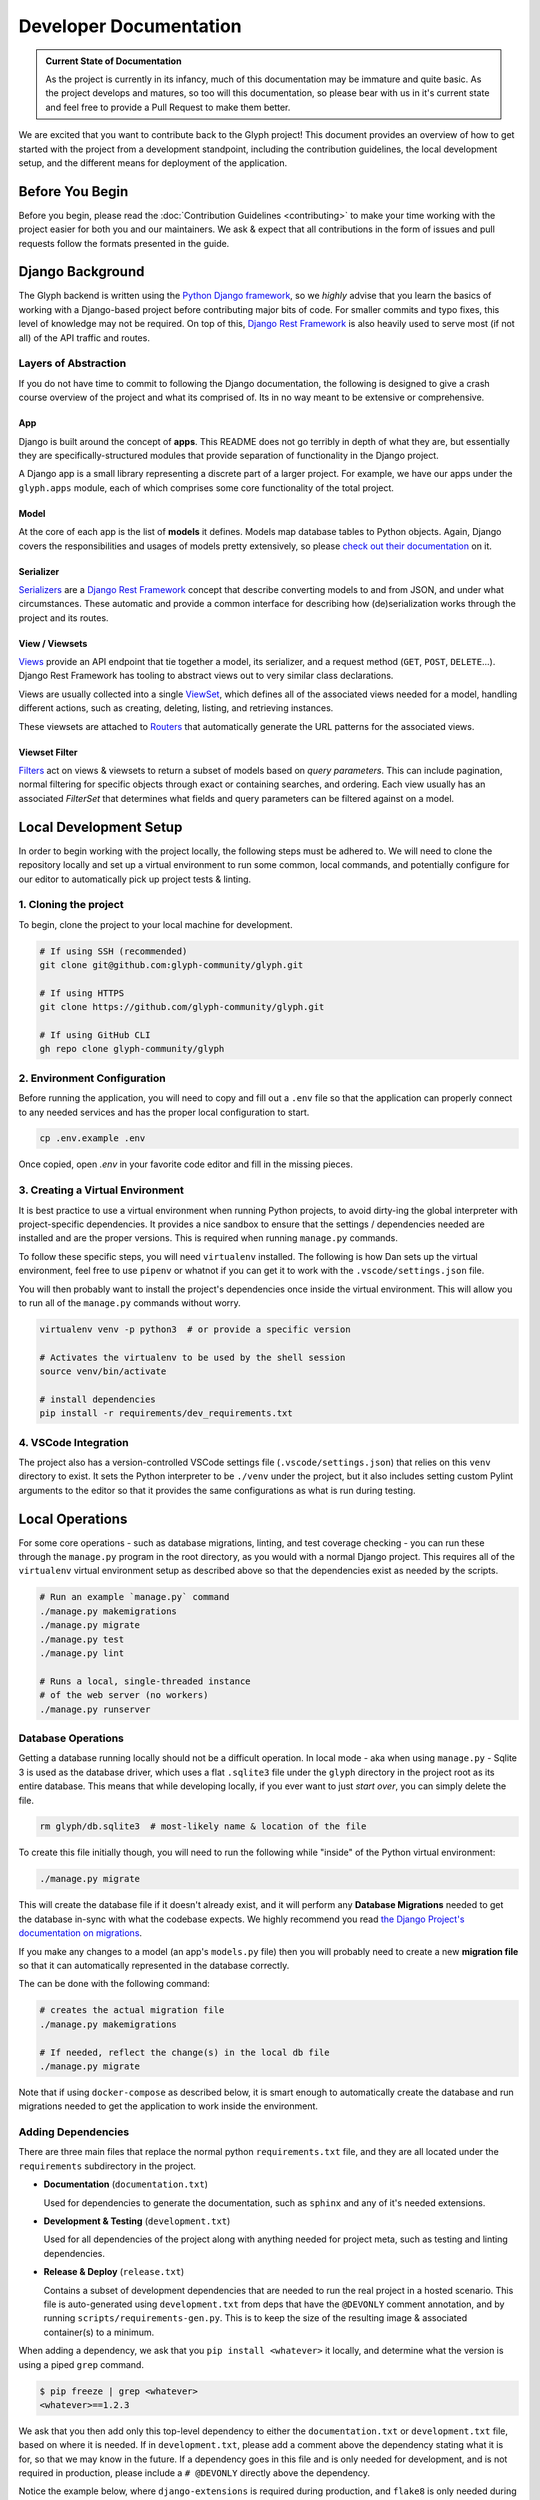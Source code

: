 Developer Documentation
=======================

.. admonition:: Current State of Documentation

   As the project is currently in its infancy, much of this documentation may be immature and
   quite basic. As the project develops and matures, so too will this documentation, so please
   bear with us in it's current state and feel free to provide a Pull Request to make them better.

We are excited that you want to contribute back to the Glyph project! This document provides an
overview of how to get started with the project from a development standpoint, including the
contribution guidelines, the local development setup, and the different means for deployment of
the application.


Before You Begin
----------------

Before you begin, please read the :doc:`Contribution Guidelines <contributing>` to make your time
working with the project easier for both you and our maintainers. We ask & expect that all
contributions in the form of issues and pull requests follow the formats presented in the guide.


Django Background
-----------------

The Glyph backend is written using the `Python Django framework <https://www.djangoproject.com/>`_,
so we *highly* advise that you learn the basics of working with a Django-based project before
contributing major bits of code. For smaller commits and typo fixes, this level of knowledge
may not be required. On top of this, `Django Rest Framework <drf_>`_
is also heavily used to serve most (if not all) of the API traffic and routes.

Layers of Abstraction
+++++++++++++++++++++

If you do not have time to commit to following the Django documentation, the following is designed
to give a crash course overview of the project and what its comprised of. Its in no way meant to be
extensive or comprehensive.


App
***

Django is built around the concept of **apps**. This README does not go terribly in depth of what
they are, but essentially they are specifically-structured modules that provide separation of
functionality in the Django project.

A Django app is a small library representing a discrete part of a larger project. For example,
we have our apps under the ``glyph.apps`` module, each of which comprises some core
functionality of the total project.


Model
*****

At the core of each app is the list of **models** it defines. Models map database tables to Python objects.
Again, Django covers the responsibilities and usages of models pretty extensively, so please
`check out their documentation <https://docs.djangoproject.com/en/3.1/topics/db/models/>`_ on it.


Serializer
**********

`Serializers <https://www.django-rest-framework.org/api-guide/serializers/>`_ are a
`Django Rest Framework <drf_>`_ concept that describe converting
models to and from JSON, and under what circumstances. These automatic and provide a common
interface for describing how (de)serialization works through the project and its routes.


View / Viewsets
***************

`Views <https://www.django-rest-framework.org/api-guide/views/>`_ provide an API endpoint that tie
together a model, its serializer, and a request method (``GET``, ``POST``, ``DELETE``...).
Django Rest Framework has tooling to abstract views out to very similar class declarations.

Views are usually collected into a single
`ViewSet <https://www.django-rest-framework.org/api-guide/viewsets/>`_,
which defines all of the associated views needed for a model, handling different actions, such as
creating, deleting, listing, and retrieving instances.

These viewsets are attached to `Routers <https://www.django-rest-framework.org/api-guide/routers/>`_
that automatically generate the URL patterns for the associated views.

Viewset Filter
**************

`Filters <https://www.django-rest-framework.org/api-guide/filtering/>`_ act on views & viewsets to
return a subset of models based on *query parameters*. This can include pagination, normal filtering
for specific objects through exact or containing searches, and ordering. Each view usually
has an associated `FilterSet` that determines what fields and query parameters can be filtered
against on a model.

Local Development Setup
-----------------------

In order to begin working with the project locally, the following steps must be adhered to. We will
need to clone the repository locally and set up a virtual environment to run some common, local
commands, and potentially configure for our editor to automatically pick up project tests & linting.

1. Cloning the project
++++++++++++++++++++++

To begin, clone the project to your local machine for development.

.. code-block::
   
   # If using SSH (recommended)
   git clone git@github.com:glyph-community/glyph.git

   # If using HTTPS
   git clone https://github.com/glyph-community/glyph.git

   # If using GitHub CLI
   gh repo clone glyph-community/glyph

2. Environment Configuration
++++++++++++++++++++++++++++

Before running the application, you will need to copy and fill out a ``.env`` file so that the
application can properly connect to any needed services and has the proper local configuration to start.

.. code-block::

   cp .env.example .env


Once copied, open `.env` in your favorite code editor and fill in the missing pieces.

3. Creating a Virtual Environment
+++++++++++++++++++++++++++++++++

It is best practice to use a virtual environment when running Python projects, to avoid dirty-ing
the global interpreter with project-specific dependencies. It provides a nice sandbox to ensure that
the settings / dependencies needed are installed and are the proper versions. This is required
when running ``manage.py`` commands.

To follow these specific steps, you will need ``virtualenv`` installed. The following is how Dan sets
up the virtual environment, feel free to use ``pipenv`` or whatnot if you can get it to work with the
``.vscode/settings.json`` file.

You will then probably want to install the project's dependencies once inside the virtual environment.
This will allow you to run all of the ``manage.py`` commands without worry.

.. code-block::

   virtualenv venv -p python3  # or provide a specific version

   # Activates the virtualenv to be used by the shell session
   source venv/bin/activate

   # install dependencies
   pip install -r requirements/dev_requirements.txt

4. VSCode Integration
+++++++++++++++++++++

The project also has a version-controlled VSCode settings file (``.vscode/settings.json``) that
relies on this ``venv`` directory to exist. It sets the Python interpreter to be ``./venv``
under the project, but it also includes setting custom Pylint arguments to the editor so that it
provides the same configurations as what is run during testing.

Local Operations
----------------

For some core operations - such as database migrations, linting, and test coverage checking - you
can run these through the ``manage.py`` program in the root directory, as you would with a
normal Django project. This requires all of the ``virtualenv`` virtual environment setup as
described above so that the dependencies exist as needed by the scripts.

.. code-block::

   # Run an example `manage.py` command
   ./manage.py makemigrations
   ./manage.py migrate
   ./manage.py test
   ./manage.py lint

   # Runs a local, single-threaded instance
   # of the web server (no workers)
   ./manage.py runserver

Database Operations
+++++++++++++++++++

Getting a database running locally should not be a difficult operation. In local mode - aka when
using ``manage.py`` - Sqlite 3 is used as the database driver, which uses a flat ``.sqlite3``
file under the ``glyph`` directory in the project root as its entire database. This means that
while developing locally, if you ever want to just *start over*, you can simply delete the file.

.. code-block::

   rm glyph/db.sqlite3  # most-likely name & location of the file

To create this file initially though, you will need to run the following while "inside" of the
Python virtual environment:

.. code-block::

   ./manage.py migrate

This will create the database file if it doesn't already exist, and it will perform any **Database 
Migrations** needed to get the database in-sync with what the codebase expects. We highly recommend
you read
`the Django Project's documentation on migrations <https://docs.djangoproject.com/en/3.1/topics/migrations/>`_.

If you make any changes to a model (an app's ``models.py`` file) then you will probably need to
create a new **migration file** so that it can automatically represented in the database correctly.

The can be done with the following command:

.. code-block::

   # creates the actual migration file
   ./manage.py makemigrations

   # If needed, reflect the change(s) in the local db file
   ./manage.py migrate

Note that if using ``docker-compose`` as described below, it is smart enough to automatically
create the database and run migrations needed to get the application to work inside the environment.

Adding Dependencies
+++++++++++++++++++

There are three main files that replace the normal python ``requirements.txt`` file, and they
are all located under the ``requirements`` subdirectory in the project.

* **Documentation** (``documentation.txt``)

  Used for dependencies to generate the documentation, such as ``sphinx`` and any of it's needed extensions.

* **Development & Testing** (``development.txt``)

  Used for all dependencies of the project along with anything needed for project meta, such as
  testing and linting dependencies.

* **Release & Deploy** (``release.txt``)

  Contains a subset of development dependencies that are needed to run the real project in a hosted
  scenario. This file is auto-generated using ``development.txt`` from deps that have the
  ``@DEVONLY`` comment annotation, and by running ``scripts/requirements-gen.py``. This is to
  keep the size of the resulting image & associated container(s) to a minimum.

When adding a dependency, we ask that you ``pip install <whatever>`` it locally, and determine what
the version is using a piped ``grep`` command.

.. code-block::

   $ pip freeze | grep <whatever>
   <whatever>==1.2.3

We ask that you then add only this top-level dependency to either the ``documentation.txt`` or
``development.txt`` file, based on where it is needed. If in ``development.txt``, please add a
comment above the dependency stating what it is for, so that we may know in the future. If a
dependency goes in this file and is only needed for development, and is not required in production,
please include a ``# @DEVONLY`` directly above the dependency.

Notice the example below, where ``django-extensions`` is required during production, and ``flake8``
is only needed during development and testing.

.. code-block::

   # Used to provide common model & manage.py extensions
   django-extensions==3.0.9

   # Used for PEP8 code-checking
   # @DEVONLY
   flake8==3.8.4

.. danger::
   Please never add requirements directly to ``release.txt``! Please add them to ``development.txt``
   and run the generation script given below.

Once ``development.txt`` has been changed, we will need to run the ``scripts/requirements-gen.py``
script to ensure that our production dependencies are up to date.


Docker
------

The project is designed to be easily run in a Docker container and as a complete environment
using ``docker-compose``. While local operations, namely ``manage.py runserver``, can
only run one process at a time, Docker Compose is leveraged to run the entire environment,
including all application components and dependencies in a full-fledged local environment that
can mirror the real world.

.. code-block::

   # Create the entire environment locally inside docker
   docker-compose up --build

   # When done, you can ctrl-z it to keep data, or
   # you can run the following to really kill everything
   docker-compose down

Note that by default, the Docker Compose environment will use a hybrid of production and development
features, allowing for hot reloading - meaning any code changes instantly get picked up and restart
the server - while still allowing all core components to run in a sandbox environment.

Code Style Guide
----------------

Before releases are made or Pull Requests are approved, they must pass PEP8-compatible checks using
``flake8``, a `Python style guide enforcer <https://flake8.pycqa.org/en/latest/index.html>`_.
This will check for syntax errors, but will also ensure that any code in the project follows the
best rules and practices of the Python community, which will ensure a high code quality.

Documentation
-------------

Documentation is all located under the ``docs`` directory and is written in reStructuredText
and is compiled to HTML using `Sphinx <https://www.sphinx-doc.org/en/master/>`_. This generated
HTML is then built and managed automatically by `ReadTheDocs.io <https://readthedocs.org/>`_. For a
quick overview of reStructuredText, check out
`this website <https://docutils.sourceforge.io/docs/user/rst/quickref.html>`_.

.. _drf: https://www.django-rest-framework.org/